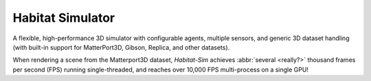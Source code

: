 Habitat Simulator
#################

A flexible, high-performance 3D simulator with configurable agents, multiple
sensors, and generic 3D dataset handling (with built-in support for
MatterPort3D, Gibson, Replica, and other datasets).

When rendering a scene from the Matterport3D dataset, *Habitat-Sim* achieves :abbr:`several <really?>` thousand frames per second (FPS) running
single-threaded, and reaches over 10,000 FPS multi-process on a single GPU!

.. note-warning::

    Docs are currently very much a work-in-progress and are incomplete :(
    **But it's getting better!**
